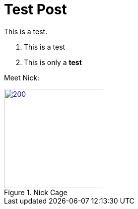 = Test Post
:hp-image: http://upload.wikimedia.org/wikipedia/commons/3/33/Nicolas_Cage_2011_CC.jpg

This is a test.

1. This is a test
2. This is only a *test*



Meet Nick: 


.Nick Cage
image::http://upload.wikimedia.org/wikipedia/commons/3/33/Nicolas_Cage_2011_CC.jpg[200,200, link="http://dorton.co/blog"]